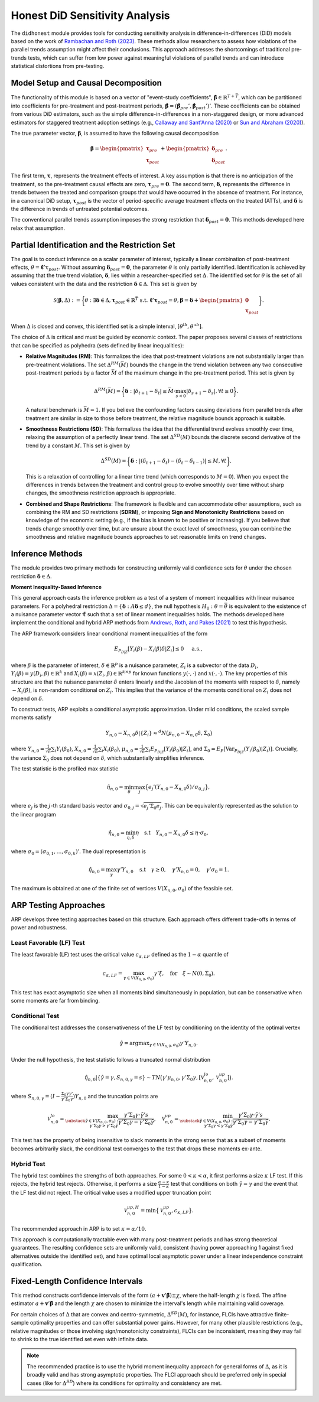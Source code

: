 .. _background-didhonest:

Honest DiD Sensitivity Analysis
===============================

The ``didhonest`` module provides tools for conducting sensitivity analysis in difference-in-differences (DiD) models based on the work of `Rambachan and Roth (2023) <https://asheshrambachan.github.io/assets/files/hpt-draft.pdf>`_. These methods allow researchers to assess how violations of the parallel trends assumption might affect their conclusions.
This approach addresses the shortcomings of traditional pre-trends tests, which can suffer from low power against meaningful violations of parallel trends and can introduce statistical distortions from pre-testing.

Model Setup and Causal Decomposition
------------------------------------

The functionality of this module is based on a vector of "event-study coefficients", :math:`\hat{\boldsymbol{\beta}} \in \mathbb{R}^{\underline{T}+\bar{T}}`, which can be partitioned into coefficients for pre-treatment and post-treatment periods, :math:`\hat{\boldsymbol{\beta}} = (\hat{\boldsymbol{\beta}}_{pre}', \hat{\boldsymbol{\beta}}_{post}')'`. These coefficients can be obtained from various DiD estimators, such as the simple difference-in-differences in a non-staggered design, or more advanced estimators for staggered treatment adoption settings (e.g., `Callaway and Sant'Anna (2020) <https://psantanna.com/files/Callaway_SantAnna_2020.pdf>`_ or `Sun and Abraham (2020) <https://arxiv.org/pdf/1804.05785>`_).

The true parameter vector, :math:`\boldsymbol{\beta}`, is assumed to have the following causal decomposition

.. math::

   \boldsymbol{\beta} = \begin{pmatrix} \boldsymbol{\tau}_{pre} \\ \boldsymbol{\tau}_{post} \end{pmatrix} + \begin{pmatrix} \boldsymbol{\delta}_{pre} \\ \boldsymbol{\delta}_{post} \end{pmatrix}.

The first term, :math:`\boldsymbol{\tau}`, represents the treatment effects of interest. A key assumption is that there is no anticipation of the treatment, so the pre-treatment causal effects are zero, :math:`\boldsymbol{\tau}_{pre} = \mathbf{0}`. The second term, :math:`\boldsymbol{\delta}`, represents the difference in trends between the treated and comparison groups that would have occurred in the absence of treatment. For instance, in a canonical DiD setup, :math:`\boldsymbol{\tau}_{post}` is the vector of period-specific average treatment effects on the treated (ATTs), and :math:`\boldsymbol{\delta}` is the difference in trends of untreated potential outcomes.

The conventional parallel trends assumption imposes the strong restriction that :math:`\boldsymbol{\delta}_{post} = \mathbf{0}`. This methods developed here relax that assumption.

Partial Identification and the Restriction Set
----------------------------------------------

The goal is to conduct inference on a scalar parameter of interest, typically a linear combination of post-treatment effects, :math:`\theta = \mathbf{\ell}' \boldsymbol{\tau}_{post}`. Without assuming :math:`\boldsymbol{\delta}_{post} = \mathbf{0}`, the parameter :math:`\theta` is only partially identified. Identification is achieved by assuming that the true trend violation, :math:`\boldsymbol{\delta}`, lies within a researcher-specified set :math:`\Delta`. The identified set for :math:`\theta` is the set of all values consistent with the data and the restriction :math:`\boldsymbol{\delta} \in \Delta`. This set is given by

.. math::

   \mathcal{S}(\boldsymbol{\beta}, \Delta) := \bigg\{\theta: \exists \boldsymbol{\delta} \in \Delta, \boldsymbol{\tau}_{post} \in \mathbb{R}^{\bar{T}} \text{ s.t. } \mathbf{\ell}' \boldsymbol{\tau}_{post} = \theta, \boldsymbol{\beta} = \boldsymbol{\delta} + \begin{pmatrix} \mathbf{0} \\ \boldsymbol{\tau}_{post} \end{pmatrix} \bigg\}.

When :math:`\Delta` is closed and convex, this identified set is a simple interval, :math:`[\theta^{lb}, \theta^{ub}]`.

The choice of :math:`\Delta` is critical and must be guided by economic context. The paper proposes several classes of restrictions that can be specified as polyhedra (sets defined by linear inequalities):

- **Relative Magnitudes (RM)**: This formalizes the idea that post-treatment violations are not substantially larger than pre-treatment violations. The set :math:`\Delta^{RM}(\bar{M})` bounds the change in the trend violation between any two consecutive post-treatment periods by a factor :math:`\bar{M}` of the maximum change in the pre-treatment period. This set is given by

  .. math::

     \Delta^{RM}(\bar{M}) = \bigg\{\boldsymbol{\delta}: |\delta_{t+1} - \delta_t| \le \bar{M} \cdot \max_{s<0} |\delta_{s+1} - \delta_s|, \forall t \ge 0 \bigg\}.

  A natural benchmark is :math:`\bar{M}=1`. If you believe the confounding factors causing deviations from parallel trends after treatment are similar in size to those before treatment, the relative magnitude bounds approach is suitable.

- **Smoothness Restrictions (SD)**: This formalizes the idea that the differential trend evolves smoothly over time, relaxing the assumption of a perfectly linear trend. The set :math:`\Delta^{SD}(M)` bounds the discrete second derivative of the trend by a constant :math:`M`. This set is given by

  .. math::

     \Delta^{SD}(M) = \bigg\{\boldsymbol{\delta}: |(\delta_{t+1} - \delta_t) - (\delta_t - \delta_{t-1})| \le M, \forall t \bigg\}.

  This is a relaxation of controlling for a linear time trend (which corresponds to :math:`M=0`). When you expect the differences in trends between the treatment and control group to evolve smoothly over time without sharp changes, the smoothness restriction approach is appropriate.

- **Combined and Shape Restrictions**: The framework is flexible and can accommodate other assumptions, such as combining the RM and SD restrictions (**SDRM**), or imposing **Sign and Monotonicity Restrictions** based on knowledge of the economic setting (e.g., if the bias is known to be positive or increasing). If you believe that trends change smoothly over time, but are unsure about the exact level of smoothness, you can combine the smoothness and relative magnitude bounds approaches to set reasonable limits on trend changes.

Inference Methods
-----------------

The module provides two primary methods for constructing uniformly valid confidence sets for :math:`\theta` under the chosen restriction :math:`\boldsymbol{\delta} \in \Delta`.

**Moment Inequality-Based Inference**

This general approach casts the inference problem as a test of a system of moment inequalities with linear nuisance parameters. For a polyhedral restriction :math:`\Delta = \{\boldsymbol{\delta}: A\boldsymbol{\delta} \le d\}`, the null hypothesis :math:`H_0: \theta = \bar{\theta}` is equivalent to the existence of a nuisance parameter vector :math:`\tilde{\boldsymbol{\tau}}` such that a set of linear moment inequalities holds. The methods developed here implement the conditional and hybrid ARP methods from `Andrews, Roth, and Pakes (2021) <https://arxiv.org/pdf/1909.10062>`_ to test this hypothesis.

The ARP framework considers linear conditional moment inequalities of the form

.. math::

   E_{P_{D|Z}}[Y_i(\beta) - X_i(\beta)\delta | Z_i] \le 0 \quad \text{ a.s.},

where :math:`\beta` is the parameter of interest, :math:`\delta \in \mathbb{R}^p` is a nuisance parameter, :math:`Z_i` is a subvector of the data :math:`D_i`, :math:`Y_i(\beta) = y(D_i, \beta) \in \mathbb{R}^k` and :math:`X_i(\beta) = x(Z_i, \beta) \in \mathbb{R}^{k \times p}` for known functions :math:`y(\cdot, \cdot)` and :math:`x(\cdot, \cdot)`. The key properties of this structure are that the nuisance parameter :math:`\delta` enters linearly and the Jacobian of the moments with respect to :math:`\delta`, namely :math:`-X_i(\beta)`, is non-random conditional on :math:`Z_i`. This implies that the variance of the moments conditional on :math:`Z_i` does not depend on :math:`\delta`.

To construct tests, ARP exploits a conditional asymptotic approximation. Under mild conditions, the scaled sample moments satisfy

.. math::

   Y_{n,0} - X_{n,0}\delta | \{Z_i\} \approx^d N \big(\mu_{n,0} - X_{n,0}\delta, \Sigma_0 \big)

where :math:`Y_{n,0} = \frac{1}{\sqrt{n}}\sum_i Y_i(\beta_0)`, :math:`X_{n,0} = \frac{1}{\sqrt{n}}\sum_i X_i(\beta_0)`, :math:`\mu_{n,0} = \frac{1}{\sqrt{n}}\sum_i E_{P_{D|Z}}[Y_i(\beta_0)|Z_i]`, and :math:`\Sigma_0 = E_P[\text{Var}_{P_{D|Z}}(Y_i(\beta_0)|Z_i)]`. Crucially, the variance :math:`\Sigma_0` does not depend on :math:`\delta`, which substantially simplifies inference.

The test statistic is the profiled max statistic

.. math::

   \hat{\eta}_{n,0} = \min_\delta \max_j \big\{e_j'(Y_{n,0} - X_{n,0}\delta)/\sigma_{0,j}\big\},

where :math:`e_j` is the :math:`j`-th standard basis vector and :math:`\sigma_{0,j} = \sqrt{e_j'\Sigma_0 e_j}`. This can be equivalently represented as the solution to the linear program

.. math::

   \hat{\eta}_{n,0} = \min_{\eta,\delta} \eta \quad \text{s.t} \quad Y_{n,0} - X_{n,0}\delta \le \eta \cdot \sigma_0,

where :math:`\sigma_0 = (\sigma_{0,1}, \ldots, \sigma_{0,k})'`. The dual representation is

.. math::

   \hat{\eta}_{n,0} = \max_\gamma \gamma' Y_{n,0} \quad \text{s.t} \quad \gamma \ge 0, \quad \gamma' X_{n,0} = 0, \quad \gamma' \sigma_0 = 1.

The maximum is obtained at one of the finite set of vertices :math:`V(X_{n,0}, \sigma_0)` of the feasible set.

ARP Testing Approaches
----------------------

ARP develops three testing approaches based on this structure. Each approach offers different trade-offs in terms of power and robustness.

Least Favorable (LF) Test
~~~~~~~~~~~~~~~~~~~~~~~~~

The least favorable (LF) test uses the critical value :math:`c_{\alpha,LF}` defined as the :math:`1-\alpha` quantile of

.. math::

   c_{\alpha,LF} = \max_{\gamma \in V(X_{n,0}, \sigma_0)} \gamma' \xi, \quad \text{for} \quad \xi \sim N(0, \Sigma_0).

This test has exact asymptotic size when all moments bind simultaneously in population, but can be conservative when some moments are far from binding.

Conditional Test
~~~~~~~~~~~~~~~~

The conditional test addresses the conservativeness of the LF test by conditioning on the identity of the optimal vertex

.. math::

   \hat{\gamma} = \text{argmax}_{\gamma \in V(X_{n,0}, \sigma_0)} \gamma' Y_{n,0}.

Under the null hypothesis, the test statistic follows a truncated normal distribution

.. math::

   \hat{\eta}_{n,0} | \{\hat{\gamma} = \gamma, S_{n,0,\gamma} = s\} \sim TN \big(\gamma' \mu_{n,0}, \gamma' \Sigma_0 \gamma, [\mathcal{V}_{n,0}^{lo}, \mathcal{V}_{n,0}^{up}] \big).

where :math:`S_{n,0,\gamma} = (I - \frac{\Sigma_0 \gamma \gamma'}{\gamma' \Sigma_0 \gamma})Y_{n,0}` and the truncation points are

.. math::

   \mathcal{V}_{n,0}^{lo} = \max_{\substack{\tilde{\gamma} \in V(X_{n,0}, \sigma_0): \\ \gamma' \Sigma_0 \gamma > \gamma' \Sigma_0 \tilde{\gamma}}} \frac{\gamma' \Sigma_0 \gamma \cdot \tilde{\gamma}' s}{\gamma' \Sigma_0 \gamma - \gamma' \Sigma_0 \tilde{\gamma}}, \quad
   \mathcal{V}_{n,0}^{up} = \min_{\substack{\tilde{\gamma} \in V(X_{n,0}, \sigma_0): \\ \gamma' \Sigma_0 \gamma < \gamma' \Sigma_0 \tilde{\gamma}}} \frac{\gamma' \Sigma_0 \gamma \cdot \tilde{\gamma}' s}{\gamma' \Sigma_0 \gamma - \gamma' \Sigma_0 \tilde{\gamma}}.

This test has the property of being insensitive to slack moments in the strong sense that as a subset of moments becomes arbitrarily slack, the conditional test converges to the test that drops these moments ex-ante.

Hybrid Test
~~~~~~~~~~~

The hybrid test combines the strengths of both approaches. For some :math:`0 < \kappa < \alpha`, it first performs a size :math:`\kappa` LF test. If this rejects, the hybrid test rejects. Otherwise, it performs a size :math:`\frac{\alpha-\kappa}{1-\kappa}` test that conditions on both :math:`\hat{\gamma} = \gamma` and the event that the LF test did not reject. The critical value uses a modified upper truncation point

.. math::

   \mathcal{V}_{n,0}^{up,H} = \min \big\{\mathcal{V}_{n,0}^{up}, c_{\kappa,LF} \big\}.

The recommended approach in ARP is to set :math:`\kappa = \alpha/10`.

This approach is computationally tractable even with many post-treatment periods and has strong theoretical guarantees. The resulting confidence sets are uniformly valid, consistent (having power approaching 1 against fixed alternatives outside the identified set), and have optimal local asymptotic power under a linear independence constraint qualification.

Fixed-Length Confidence Intervals
---------------------------------

This method constructs confidence intervals of the form :math:`(a + \mathbf{v}' \hat{\boldsymbol{\beta}}) \pm \chi`, where the half-length :math:`\chi` is fixed. The affine estimator :math:`a + \mathbf{v}' \hat{\boldsymbol{\beta}}` and the length :math:`\chi` are chosen to minimize the interval's length while maintaining valid coverage.

For certain choices of :math:`\Delta` that are convex and centro-symmetric, :math:`\Delta^{SD}(M)`, for instance, FLCIs have attractive finite-sample optimality properties and can offer substantial power gains. However, for many other plausible restrictions (e.g., relative magnitudes or those involving sign/monotonicity constraints), FLCIs can be inconsistent, meaning they may fail to shrink to the true identified set even with infinite data.

.. note::
   The recommended practice is to use the hybrid moment inequality approach for general forms of :math:`\Delta`, as it is broadly valid and has strong asymptotic properties. The FLCI approach should be preferred only in special cases (like for :math:`\Delta^{SD}`) where its conditions for optimality and consistency are met.
